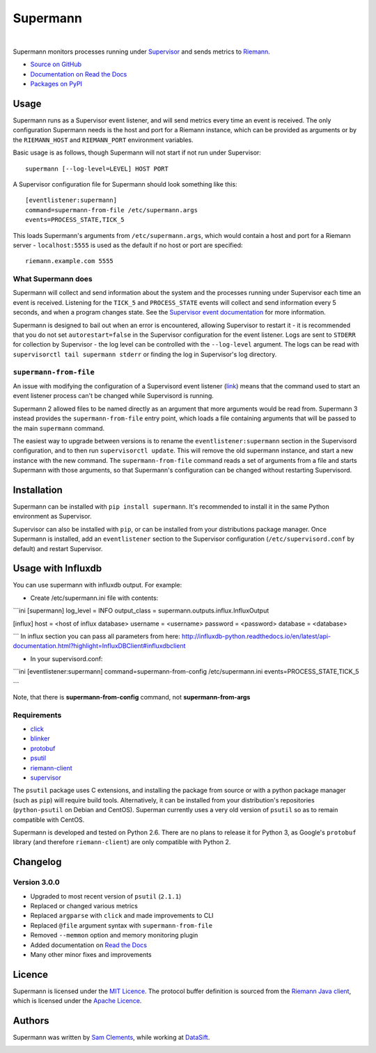 =========
Supermann
=========

.. image:: http://img.shields.io/pypi/v/supermann.svg
    :target: https://pypi.python.org/pypi/supermann

.. image:: http://img.shields.io/pypi/l/supermann.svg
    :target: https://pypi.python.org/pypi/supermann

.. image:: http://img.shields.io/travis/borntyping/supermann/master.svg
    :target: https://travis-ci.org/borntyping/supermann

|

Supermann monitors processes running under `Supervisor <http://supervisord.org/>`_ and sends metrics to `Riemann <http://riemann.io/>`_.

* `Source on GitHub <https://github.com/borntyping/supermann>`_
* `Documentation on Read the Docs <http://supermann.readthedocs.org/en/latest/>`_
* `Packages on PyPI <https://pypi.python.org/pypi/supermann>`_

Usage
-----

Supermann runs as a Supervisor event listener, and will send metrics every time an event is received. The only configuration Supermann needs is the host and port for a Riemann instance, which can be provided as arguments or by the ``RIEMANN_HOST`` and ``RIEMANN_PORT`` environment variables.

Basic usage is as follows, though Supermann will not start if not run under Supervisor::

    supermann [--log-level=LEVEL] HOST PORT

A Supervisor configuration file for Supermann should look something like this::

    [eventlistener:supermann]
    command=supermann-from-file /etc/supermann.args
    events=PROCESS_STATE,TICK_5

This loads Supermann's arguments from ``/etc/supermann.args``, which would contain a host and port for a Riemann server - ``localhost:5555`` is used as the default if no host or port are specified::

    riemann.example.com 5555

What Supermann does
^^^^^^^^^^^^^^^^^^^

Supermann will collect and send information about the system and the processes running under Supervisor each time an event is received. Listening for the ``TICK_5`` and ``PROCESS_STATE`` events will collect and send information every 5 seconds, and when a program changes state. See the `Supervisor event documentation <http://supervisord.org/events.html>`_ for more information.

Supermann is designed to bail out when an error is encountered, allowing Supervisor to restart it - it is recommended that you do not set ``autorestart=false`` in the Supervisor configuration for the event listener. Logs are sent to ``STDERR`` for collection by Supervisor - the log level can be controlled with the ``--log-level`` argument. The logs can be read with ``supervisorctl tail supermann stderr`` or finding the log in Supervisor's log directory.

``supermann-from-file``
^^^^^^^^^^^^^^^^^^^^^^^

An issue with modifying the configuration of a Supervisord event listener (`link <https://github.com/Supervisor/supervisor/issues/339>`_) means that the command used to start an event listener process can't be changed while Supervisord is running.

Supermann 2 allowed files to be named directly as an argument that more arguments would be read from. Supermann 3 instead provides the ``supermann-from-file`` entry point, which loads a file containing arguments that will be passed to the main ``supermann`` command.

The easiest way to upgrade between versions is to rename the ``eventlistener:supermann`` section in the Supervisord configuration, and to then run ``supervisorctl update``. This will remove the old supermann instance, and start a new instance with the new command. The ``supermann-from-file`` command reads a set of arguments from a file and starts Supermann with those arguments, so that Supermann's configuration can be changed without restarting Supervisord.

Installation
------------

Supermann can be installed with ``pip install supermann``. It's recommended to install it in the same Python environment as Supervisor.

Supervisor can also be installed with ``pip``, or can be installed from your distributions package manager. Once Supermann is installed, add an ``eventlistener`` section to the Supervisor configuration (``/etc/supervisord.conf`` by default) and restart Supervisor.

Usage with Influxdb
---------------------------

You can use supermann with influxdb output. For example:

* Create /etc/supermann.ini file with contents:
```ini
[supermann]
log_level = INFO
output_class = supermann.outputs.influx.InfluxOutput

[influx]
host = <host of influx database>
username = <username>
password = <password>
database = <database>

```
In influx section you can pass all parameters from here: http://influxdb-python.readthedocs.io/en/latest/api-documentation.html?highlight=InfluxDBClient#influxdbclient

* In your supervisord.conf:
```ini
[eventlistener:supermann]
command=supermann-from-config /etc/supermann.ini
events=PROCESS_STATE,TICK_5

```

Note, that there is **supermann-from-config** command, not **supermann-from-args**


Requirements
^^^^^^^^^^^^

* `click <http://click.pocoo.org/>`_
* `blinker <https://pythonhosted.org/blinker/>`_
* `protobuf <https://pypi.python.org/pypi/protobuf>`_
* `psutil <http://pythonhosted.org/psutil/>`_
* `riemann-client <http://riemann-client.readthedocs.org/>`_
* `supervisor <http://supervisord.org/>`_

The ``psutil`` package uses C extensions, and installing the package from source or with a python package manager (such as ``pip``) will require build tools. Alternatively, it can be installed from your distribution's repositories (``python-psutil`` on Debian and CentOS). Superman currently uses a very old version of ``psutil`` so as to remain compatible with CentOS.

Supermann is developed and tested on Python 2.6. There are no plans to release it for Python 3, as Google's ``protobuf`` library (and therefore ``riemann-client``) are only compatible with Python 2.

Changelog
---------

Version 3.0.0
^^^^^^^^^^^^^

* Upgraded to most recent version of ``psutil`` (``2.1.1``)
* Replaced or changed various metrics
* Replaced ``argparse`` with ``click`` and made improvements to CLI
* Replaced ``@file`` argument syntax with ``supermann-from-file``
* Removed ``--memmon`` option and memory monitoring plugin
* Added documentation on `Read the Docs <http://supermann.readthedocs.org/en/latest/>`_
* Many other minor fixes and improvements

Licence
-------

Supermann is licensed under the `MIT Licence <http://opensource.org/licenses/MIT>`_. The protocol buffer definition is sourced from the `Riemann Java client <https://github.com/aphyr/riemann-java-client/blob/0c4a1a255be6f33069d7bb24d0cc7efb71bf4bc8/src/main/proto/riemann/proto.proto>`_, which is licensed under the `Apache Licence <http://www.apache.org/licenses/LICENSE-2.0>`_.

Authors
-------

Supermann was written by `Sam Clements <https://github.com/borntyping>`_, while working at `DataSift <https://datasift.com>`_.

.. image:: https://0.gravatar.com/avatar/8dd5661684a7385fe723b7e7588e91ee?d=https%3A%2F%2Fidenticons.github.com%2Fe83ef7586374403a328e175927b98cac.png&r=x&s=40
.. image:: https://1.gravatar.com/avatar/a3a6d949b43b6b880ffb3e277a65f49d?d=https%3A%2F%2Fidenticons.github.com%2F065affbc170e2511eeacb3bd0e975ec1.png&r=x&s=40
